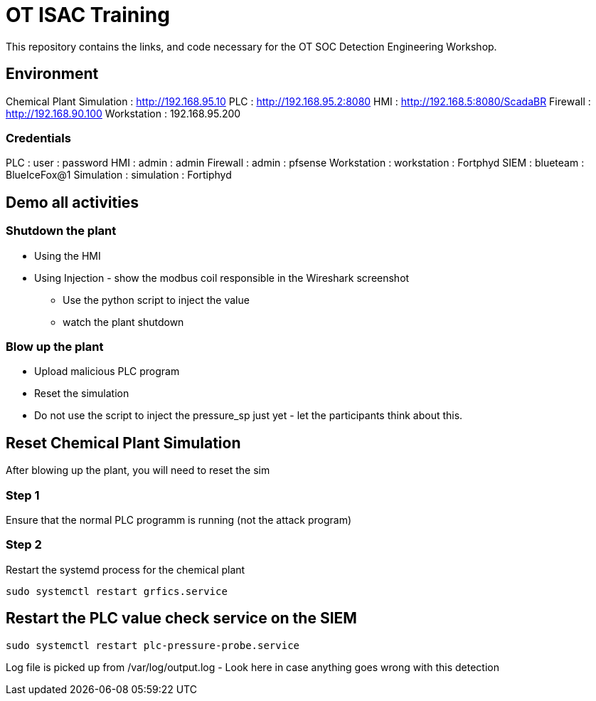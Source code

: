 :siemip: 192.168.1.114
:attackerip: 192.168.1.200
= OT ISAC Training

This repository contains the links, and code necessary for the OT SOC Detection Engineering Workshop.

== Environment

Chemical Plant Simulation : http://192.168.95.10
PLC : http://192.168.95.2:8080
HMI : http://192.168.5:8080/ScadaBR
Firewall : http://192.168.90.100
Workstation : 192.168.95.200

=== Credentials

PLC : user : password
HMI : admin : admin
Firewall : admin : pfsense
Workstation : workstation : Fortphyd
SIEM : blueteam : BlueIceFox@1
Simulation : simulation : Fortiphyd


== Demo all activities

=== Shutdown the plant

* Using the HMI
* Using Injection - show the modbus coil responsible in the Wireshark screenshot
** Use the python script to inject the value
** watch the plant shutdown

=== Blow up the plant

* Upload malicious PLC program
* Reset the simulation
* Do not use the script to inject the pressure_sp just yet - let the participants think about this. 

== Reset Chemical Plant Simulation

After blowing up the plant, you will need to reset the sim

=== Step 1

Ensure that the normal PLC programm is running (not the attack program)


=== Step 2

Restart the systemd process for the chemical plant

`sudo systemctl restart grfics.service`

== Restart the PLC value check service on the SIEM

`sudo systemctl restart plc-pressure-probe.service`

Log file is picked up from /var/log/output.log - Look here in case anything goes wrong with this detection